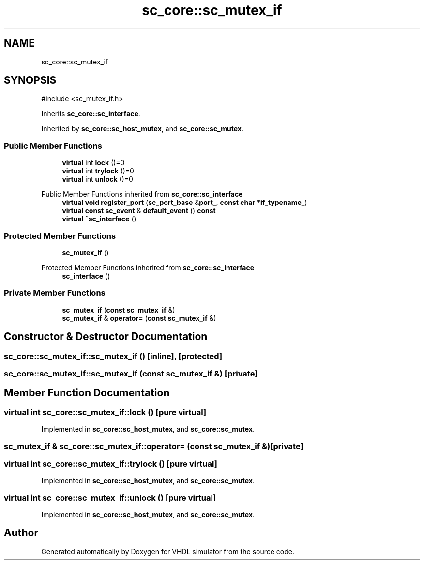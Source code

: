 .TH "sc_core::sc_mutex_if" 3 "VHDL simulator" \" -*- nroff -*-
.ad l
.nh
.SH NAME
sc_core::sc_mutex_if
.SH SYNOPSIS
.br
.PP
.PP
\fR#include <sc_mutex_if\&.h>\fP
.PP
Inherits \fBsc_core::sc_interface\fP\&.
.PP
Inherited by \fBsc_core::sc_host_mutex\fP, and \fBsc_core::sc_mutex\fP\&.
.SS "Public Member Functions"

.in +1c
.ti -1c
.RI "\fBvirtual\fP int \fBlock\fP ()=0"
.br
.ti -1c
.RI "\fBvirtual\fP int \fBtrylock\fP ()=0"
.br
.ti -1c
.RI "\fBvirtual\fP int \fBunlock\fP ()=0"
.br
.in -1c

Public Member Functions inherited from \fBsc_core::sc_interface\fP
.in +1c
.ti -1c
.RI "\fBvirtual\fP \fBvoid\fP \fBregister_port\fP (\fBsc_port_base\fP &\fBport_\fP, \fBconst\fP \fBchar\fP *\fBif_typename_\fP)"
.br
.ti -1c
.RI "\fBvirtual\fP \fBconst\fP \fBsc_event\fP & \fBdefault_event\fP () \fBconst\fP"
.br
.ti -1c
.RI "\fBvirtual\fP \fB~sc_interface\fP ()"
.br
.in -1c
.SS "Protected Member Functions"

.in +1c
.ti -1c
.RI "\fBsc_mutex_if\fP ()"
.br
.in -1c

Protected Member Functions inherited from \fBsc_core::sc_interface\fP
.in +1c
.ti -1c
.RI "\fBsc_interface\fP ()"
.br
.in -1c
.SS "Private Member Functions"

.in +1c
.ti -1c
.RI "\fBsc_mutex_if\fP (\fBconst\fP \fBsc_mutex_if\fP &)"
.br
.ti -1c
.RI "\fBsc_mutex_if\fP & \fBoperator=\fP (\fBconst\fP \fBsc_mutex_if\fP &)"
.br
.in -1c
.SH "Constructor & Destructor Documentation"
.PP 
.SS "sc_core::sc_mutex_if::sc_mutex_if ()\fR [inline]\fP, \fR [protected]\fP"

.SS "sc_core::sc_mutex_if::sc_mutex_if (\fBconst\fP \fBsc_mutex_if\fP &)\fR [private]\fP"

.SH "Member Function Documentation"
.PP 
.SS "\fBvirtual\fP int sc_core::sc_mutex_if::lock ()\fR [pure virtual]\fP"

.PP
Implemented in \fBsc_core::sc_host_mutex\fP, and \fBsc_core::sc_mutex\fP\&.
.SS "\fBsc_mutex_if\fP & sc_core::sc_mutex_if::operator= (\fBconst\fP \fBsc_mutex_if\fP &)\fR [private]\fP"

.SS "\fBvirtual\fP int sc_core::sc_mutex_if::trylock ()\fR [pure virtual]\fP"

.PP
Implemented in \fBsc_core::sc_host_mutex\fP, and \fBsc_core::sc_mutex\fP\&.
.SS "\fBvirtual\fP int sc_core::sc_mutex_if::unlock ()\fR [pure virtual]\fP"

.PP
Implemented in \fBsc_core::sc_host_mutex\fP, and \fBsc_core::sc_mutex\fP\&.

.SH "Author"
.PP 
Generated automatically by Doxygen for VHDL simulator from the source code\&.
